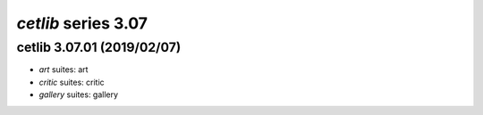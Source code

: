 *cetlib* series 3.07
=====================


.. Optional description of series


.. New features

.. Other

.. Breaking changes


.. 
    h3(#releases){background:darkorange}. %{color:white}&nbsp; _cetlib_ releases%

cetlib 3.07.01 (2019/02/07)
-------------------
* *art* suites: art
* *critic* suites: critic
* *gallery* suites: gallery

